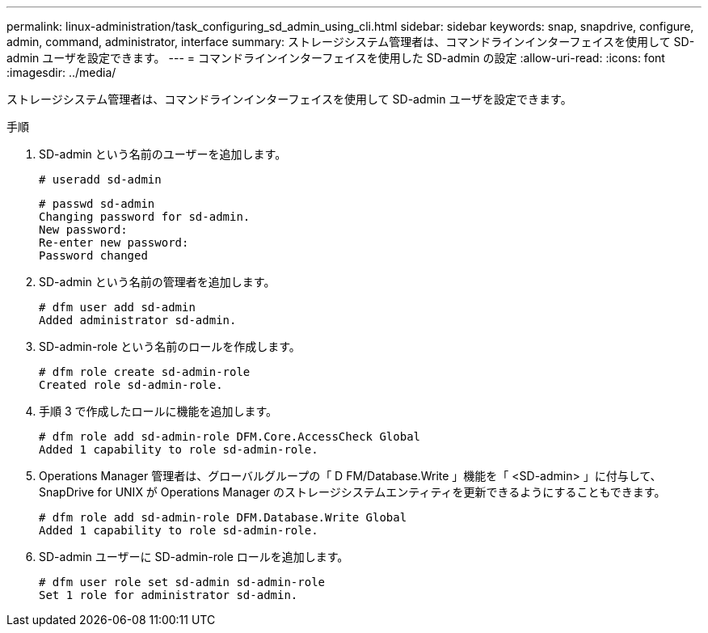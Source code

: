 ---
permalink: linux-administration/task_configuring_sd_admin_using_cli.html 
sidebar: sidebar 
keywords: snap, snapdrive, configure, admin, command, administrator, interface 
summary: ストレージシステム管理者は、コマンドラインインターフェイスを使用して SD-admin ユーザを設定できます。 
---
= コマンドラインインターフェイスを使用した SD-admin の設定
:allow-uri-read: 
:icons: font
:imagesdir: ../media/


[role="lead"]
ストレージシステム管理者は、コマンドラインインターフェイスを使用して SD-admin ユーザを設定できます。

.手順
. SD-admin という名前のユーザーを追加します。
+
[listing]
----
# useradd sd-admin
----
+
[listing]
----
# passwd sd-admin
Changing password for sd-admin.
New password:
Re-enter new password:
Password changed
----
. SD-admin という名前の管理者を追加します。
+
[listing]
----
# dfm user add sd-admin
Added administrator sd-admin.
----
. SD-admin-role という名前のロールを作成します。
+
[listing]
----
# dfm role create sd-admin-role
Created role sd-admin-role.
----
. 手順 3 で作成したロールに機能を追加します。
+
[listing]
----
# dfm role add sd-admin-role DFM.Core.AccessCheck Global
Added 1 capability to role sd-admin-role.
----
. Operations Manager 管理者は、グローバルグループの「 D FM/Database.Write 」機能を「 <SD-admin> 」に付与して、 SnapDrive for UNIX が Operations Manager のストレージシステムエンティティを更新できるようにすることもできます。
+
[listing]
----
# dfm role add sd-admin-role DFM.Database.Write Global
Added 1 capability to role sd-admin-role.
----
. SD-admin ユーザーに SD-admin-role ロールを追加します。
+
[listing]
----
# dfm user role set sd-admin sd-admin-role
Set 1 role for administrator sd-admin.
----

